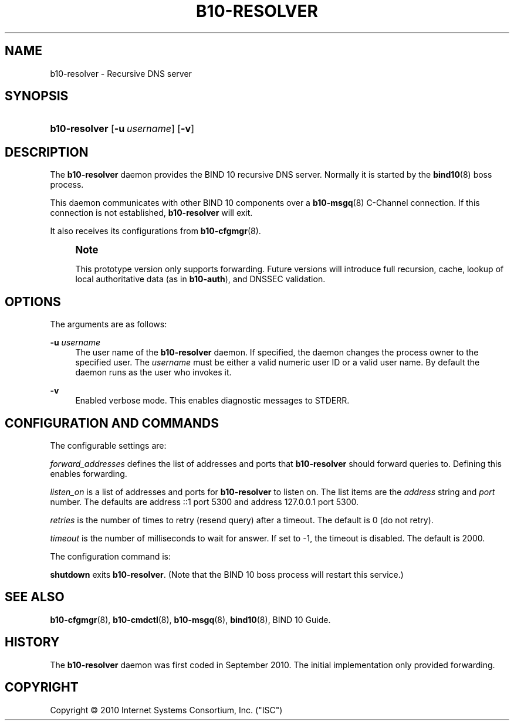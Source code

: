 '\" t
.\"     Title: b10-resolver
.\"    Author: [FIXME: author] [see http://docbook.sf.net/el/author]
.\" Generator: DocBook XSL Stylesheets v1.75.2 <http://docbook.sf.net/>
.\"      Date: January 19, 2011
.\"    Manual: BIND10
.\"    Source: BIND10
.\"  Language: English
.\"
.TH "B10\-RESOLVER" "8" "January 19, 2011" "BIND10" "BIND10"
.\" -----------------------------------------------------------------
.\" * set default formatting
.\" -----------------------------------------------------------------
.\" disable hyphenation
.nh
.\" disable justification (adjust text to left margin only)
.ad l
.\" -----------------------------------------------------------------
.\" * MAIN CONTENT STARTS HERE *
.\" -----------------------------------------------------------------
.SH "NAME"
b10-resolver \- Recursive DNS server
.SH "SYNOPSIS"
.HP \w'\fBb10\-resolver\fR\ 'u
\fBb10\-resolver\fR [\fB\-u\ \fR\fB\fIusername\fR\fR] [\fB\-v\fR]
.SH "DESCRIPTION"
.PP
The
\fBb10\-resolver\fR
daemon provides the BIND 10 recursive DNS server\&. Normally it is started by the
\fBbind10\fR(8)
boss process\&.
.PP
This daemon communicates with other BIND 10 components over a
\fBb10-msgq\fR(8)
C\-Channel connection\&. If this connection is not established,
\fBb10\-resolver\fR
will exit\&.
.PP
It also receives its configurations from
\fBb10-cfgmgr\fR(8)\&.
.if n \{\
.sp
.\}
.RS 4
.it 1 an-trap
.nr an-no-space-flag 1
.nr an-break-flag 1
.br
.ps +1
\fBNote\fR
.ps -1
.br
.PP
This prototype version only supports forwarding\&. Future versions will introduce full recursion, cache, lookup of local authoritative data (as in
\fBb10\-auth\fR), and DNSSEC validation\&.
.sp .5v
.RE
.SH "OPTIONS"
.PP
The arguments are as follows:
.PP
\fB\-u \fR\fB\fIusername\fR\fR
.RS 4
The user name of the
\fBb10\-resolver\fR
daemon\&. If specified, the daemon changes the process owner to the specified user\&. The
\fIusername\fR
must be either a valid numeric user ID or a valid user name\&. By default the daemon runs as the user who invokes it\&.
.RE
.PP
\fB\-v\fR
.RS 4
Enabled verbose mode\&. This enables diagnostic messages to STDERR\&.
.RE
.SH "CONFIGURATION AND COMMANDS"
.PP
The configurable settings are:
.PP

\fIforward_addresses\fR
defines the list of addresses and ports that
\fBb10\-resolver\fR
should forward queries to\&. Defining this enables forwarding\&.
.PP

\fIlisten_on\fR
is a list of addresses and ports for
\fBb10\-resolver\fR
to listen on\&. The list items are the
\fIaddress\fR
string and
\fIport\fR
number\&. The defaults are address ::1 port 5300 and address 127\&.0\&.0\&.1 port 5300\&.
.PP

\fIretries\fR
is the number of times to retry (resend query) after a timeout\&. The default is 0 (do not retry)\&.
.PP

\fItimeout\fR
is the number of milliseconds to wait for answer\&. If set to \-1, the timeout is disabled\&. The default is 2000\&.
.PP
The configuration command is:
.PP

\fBshutdown\fR
exits
\fBb10\-resolver\fR\&. (Note that the BIND 10 boss process will restart this service\&.)
.SH "SEE ALSO"
.PP

\fBb10-cfgmgr\fR(8),
\fBb10-cmdctl\fR(8),
\fBb10-msgq\fR(8),
\fBbind10\fR(8),
BIND 10 Guide\&.
.SH "HISTORY"
.PP
The
\fBb10\-resolver\fR
daemon was first coded in September 2010\&. The initial implementation only provided forwarding\&.


.SH "COPYRIGHT"
.br
Copyright \(co 2010 Internet Systems Consortium, Inc. ("ISC")
.br
